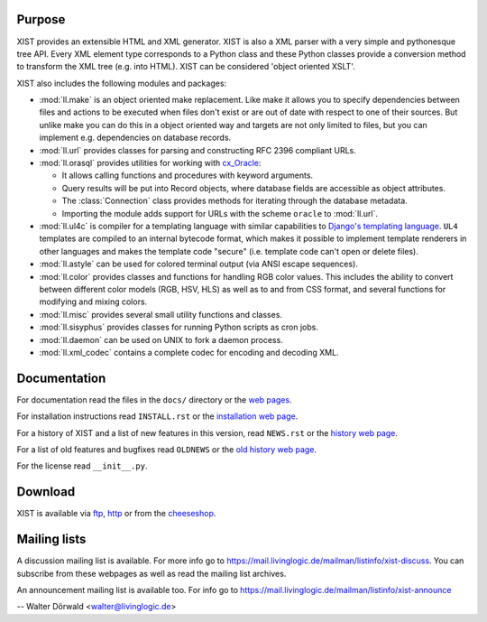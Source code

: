 Purpose
-------

XIST provides an extensible HTML and XML generator. XIST is also a XML parser
with a very simple and pythonesque tree API. Every XML element type corresponds
to a Python class and these Python classes provide a conversion method to
transform the XML tree (e.g. into HTML). XIST can be considered
'object oriented XSLT'.

XIST also includes the following modules and packages:

*	:mod:`ll.make` is an object oriented make replacement. Like make it allows
	you to specify dependencies between files and actions to be executed
	when files don't exist or are out of date with respect to one
	of their sources. But unlike make you can do this in a object oriented
	way and targets are not only limited to files, but you can implement
	e.g. dependencies on database records.

*	:mod:`ll.url` provides classes for parsing and constructing RFC 2396
	compliant URLs.

*	:mod:`ll.orasql` provides utilities for working with cx_Oracle_:

	-	It allows calling functions and procedures with keyword arguments.

	-	Query results will be put into Record objects, where database fields
		are accessible as object attributes.

	-	The :class:`Connection` class provides methods for iterating through the
		database metadata.

	-	Importing the module adds support for URLs with the scheme ``oracle`` to
		:mod:`ll.url`.

	.. _cx_Oracle: http://cx-oracle.sourceforge.net/

*	:mod:`ll.ul4c` is compiler for a templating language with similar capabilities
	to `Django's templating language`__. ``UL4`` templates are compiled to an
	internal bytecode format, which makes it possible to implement template
	renderers in other languages and makes the template code "secure" (i.e.
	template code can't open or delete files).

	__ http://www.djangoproject.com/documentation/templates/

*	:mod:`ll.astyle` can be used for colored terminal output (via ANSI escape
	sequences).

*	:mod:`ll.color` provides classes and functions for handling RGB color values.
	This includes the ability to convert between different color models
	(RGB, HSV, HLS) as well as to and from CSS format, and several functions
	for modifying and mixing colors.

*	:mod:`ll.misc` provides several small utility functions and classes.

*	:mod:`ll.sisyphus` provides classes for running Python scripts as cron jobs.

*	:mod:`ll.daemon` can be used on UNIX to fork a daemon process.

*	:mod:`ll.xml_codec` contains a complete codec for encoding and decoding XML.


Documentation
-------------

For documentation read the files in the ``docs/`` directory or the
`web pages`__.

__ http://www.livinglogic.de/Python/xist/

For installation instructions read ``INSTALL.rst`` or the
`installation web page`__.

__ http://www.livinglogic.de/Python/xist/Installation.html

For a history of XIST and a list of new features in this version,
read ``NEWS.rst`` or the `history web page`__.

__ http://www.livinglogic.de/Python/xist/History.html

For a list of old features and bugfixes read ``OLDNEWS`` or the
`old history web page`__.

__ http://www.livinglogic.de/Python/xist/OldHistory.html

For the license read ``__init__.py``.


Download
--------

XIST is available via ftp_, http_ or from the cheeseshop_.

.. _ftp: ftp://ftp.livinglogic.de/pub/livinglogic/xist/
.. _http: http://ftp.livinglogic.de/xist/
.. _cheeseshop: http://cheeseshop.python.org/pypi/ll-xist


Mailing lists
-------------

A discussion mailing list is available. For more info go to
https://mail.livinglogic.de/mailman/listinfo/xist-discuss. You can subscribe
from these webpages as well as read the mailing list archives.

An announcement mailing list is available too. For info go to
https://mail.livinglogic.de/mailman/listinfo/xist-announce


-- Walter Dörwald <walter@livinglogic.de>
